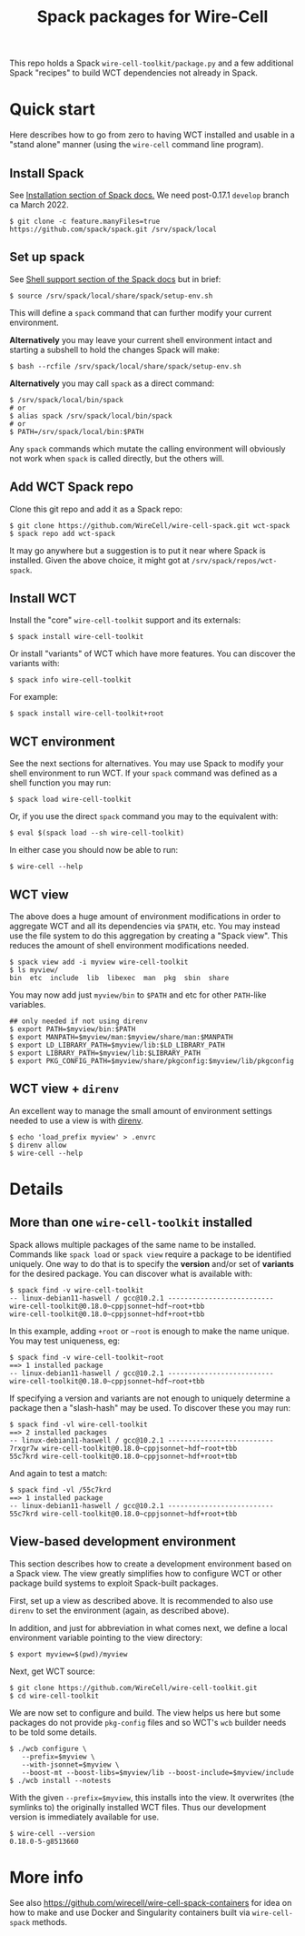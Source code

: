 #+title: Spack packages for Wire-Cell
#+options: toc:t

This repo holds a Spack ~wire-cell-toolkit/package.py~ and a few
additional Spack "recipes" to build WCT dependencies not already in
Spack.



* Quick start

Here describes how to go from zero to having WCT installed and usable
in a "stand alone" manner (using the ~wire-cell~ command line program).

** Install Spack

See [[https://spack.readthedocs.io/en/latest/getting_started.html#installation][Installation section of Spack docs.]]  We need post-0.17.1 ~develop~ branch ca March 2022.

#+begin_example
$ git clone -c feature.manyFiles=true https://github.com/spack/spack.git /srv/spack/local
#+end_example

** Set up spack

See [[https://spack.readthedocs.io/en/latest/getting_started.html#shell-support][Shell support section of the Spack docs]] but in brief:

#+begin_example
$ source /srv/spack/local/share/spack/setup-env.sh
#+end_example

This will define a ~spack~ command that can further modify your current
environment.

*Alternatively* you may leave your current shell environment intact and
starting a subshell to hold the changes Spack will make:

#+begin_example
$ bash --rcfile /srv/spack/local/share/spack/setup-env.sh
#+end_example

*Alternatively* you may call ~spack~ as a direct command:

#+begin_example
$ /srv/spack/local/bin/spack
# or
$ alias spack /srv/spack/local/bin/spack
# or
$ PATH=/srv/spack/local/bin:$PATH
#+end_example

Any ~spack~ commands which mutate the calling environment will obviously
not work when ~spack~ is called directly, but the others will.


** Add WCT Spack repo

Clone this git repo and add it as a Spack repo:

#+begin_example
$ git clone https://github.com/WireCell/wire-cell-spack.git wct-spack
$ spack repo add wct-spack
#+end_example

It may go anywhere but a suggestion is to put it near where Spack is
installed.  Given the above choice, it might got at
~/srv/spack/repos/wct-spack~.

** Install WCT

Install the "core" ~wire-cell-toolkit~ support and its externals:

#+begin_example
$ spack install wire-cell-toolkit
#+end_example

Or install "variants" of WCT which have more features.  You can
discover the variants with:

#+begin_example
$ spack info wire-cell-toolkit
#+end_example

For example:

#+begin_example
$ spack install wire-cell-toolkit+root
#+end_example

** WCT environment

See the next sections for alternatives.  You may use Spack to modify
your shell environment to run WCT.  If your ~spack~ command was defined
as a shell function you may run:

#+begin_example
$ spack load wire-cell-toolkit
#+end_example

Or, if you use the direct ~spack~ command you may to the equivalent
with:

#+begin_example
$ eval $(spack load --sh wire-cell-toolkit)
#+end_example

In either case you should now be able to run:

#+begin_example
$ wire-cell --help
#+end_example

** WCT view

The above does a huge amount of environment modifications in order to
aggregate WCT and all its dependencies via ~$PATH~, etc.  You may
instead use the file system to do this aggregation by creating a
"Spack view".  This reduces the amount of shell environment
modifications needed.

#+begin_example
$ spack view add -i myview wire-cell-toolkit
$ ls myview/
bin  etc  include  lib  libexec  man  pkg  sbin  share
#+end_example

You may now add just ~myview/bin~ to ~$PATH~ and etc for other ~PATH~-like
variables.

#+begin_example
## only needed if not using direnv
$ export PATH=$myview/bin:$PATH
$ export MANPATH=$myview/man:$myview/share/man:$MANPATH
$ export LD_LIBRARY_PATH=$myview/lib:$LD_LIBRARY_PATH
$ export LIBRARY_PATH=$myview/lib:$LIBRARY_PATH
$ export PKG_CONFIG_PATH=$myview/share/pkgconfig:$myview/lib/pkgconfig
#+end_example


** WCT view + ~direnv~

An excellent way to manage the small amount of environment settings
needed to use a view is with [[https://direnv.net][direnv]].

#+begin_example
$ echo 'load_prefix myview' > .envrc
$ direnv allow
$ wire-cell --help
#+end_example


* Details


** More than one ~wire-cell-toolkit~ installed

Spack allows multiple packages of the same name to be installed.
Commands like ~spack load~ or ~spack view~ require a package to be
identified uniquely.  One way to do that is to specify the *version*
and/or set of *variants* for the desired package.  You can discover what
is available with:

#+begin_example
$ spack find -v wire-cell-toolkit
-- linux-debian11-haswell / gcc@10.2.1 --------------------------
wire-cell-toolkit@0.18.0~cppjsonnet~hdf~root+tbb
wire-cell-toolkit@0.18.0~cppjsonnet~hdf+root+tbb
#+end_example

In this example, adding =+root= or =~root= is enough to make the name
unique.  You may test uniqueness, eg:

#+begin_example
$ spack find -v wire-cell-toolkit~root
==> 1 installed package
-- linux-debian11-haswell / gcc@10.2.1 --------------------------
wire-cell-toolkit@0.18.0~cppjsonnet~hdf~root+tbb
#+end_example

If specifying a version and variants are not enough to uniquely
determine a package then a "slash-hash" may be used.  To discover
these you may run:

#+begin_example
$ spack find -vl wire-cell-toolkit
==> 2 installed packages
-- linux-debian11-haswell / gcc@10.2.1 --------------------------
7rxgr7w wire-cell-toolkit@0.18.0~cppjsonnet~hdf~root+tbb
55c7krd wire-cell-toolkit@0.18.0~cppjsonnet~hdf+root+tbb
#+end_example

And again to test a match:

#+begin_example
$ spack find -vl /55c7krd
==> 1 installed package
-- linux-debian11-haswell / gcc@10.2.1 --------------------------
55c7krd wire-cell-toolkit@0.18.0~cppjsonnet~hdf+root+tbb
#+end_example

** View-based development environment

This section describes how to create a development environment based
on a Spack view.  The view greatly simplifies how to configure WCT or
other package build systems to exploit Spack-built packages.

First, set up a view as described above.  It is recommended to also
use ~direnv~ to set the environment (again, as described above).

In addition, and just for abbreviation in what comes next, we define a
local environment variable pointing to the view directory:

#+begin_example
$ export myview=$(pwd)/myview
#+end_example

Next, get WCT source:

#+begin_example
$ git clone https://github.com/WireCell/wire-cell-toolkit.git
$ cd wire-cell-toolkit
#+end_example

We are now set to configure and build.  The view helps us here but
some packages do not provide ~pkg-config~ files and so WCT's ~wcb~ builder
needs to be told some details.

#+begin_example
$ ./wcb configure \
   --prefix=$myview \
   --with-jsonnet=$myview \
   --boost-mt --boost-libs=$myview/lib --boost-include=$myview/include
$ ./wcb install --notests
#+end_example

With the given ~--prefix=$myview~, this installs into the view.  It
overwrites (the symlinks to) the originally installed WCT files.  Thus
our development version is immediately available for use.

#+begin_example
$ wire-cell --version
0.18.0-5-g8513660
#+end_example


* More info

See also https://github.com/wirecell/wire-cell-spack-containers for
idea on how to make and use Docker and Singularity containers built
via ~wire-cell-spack~ methods.

